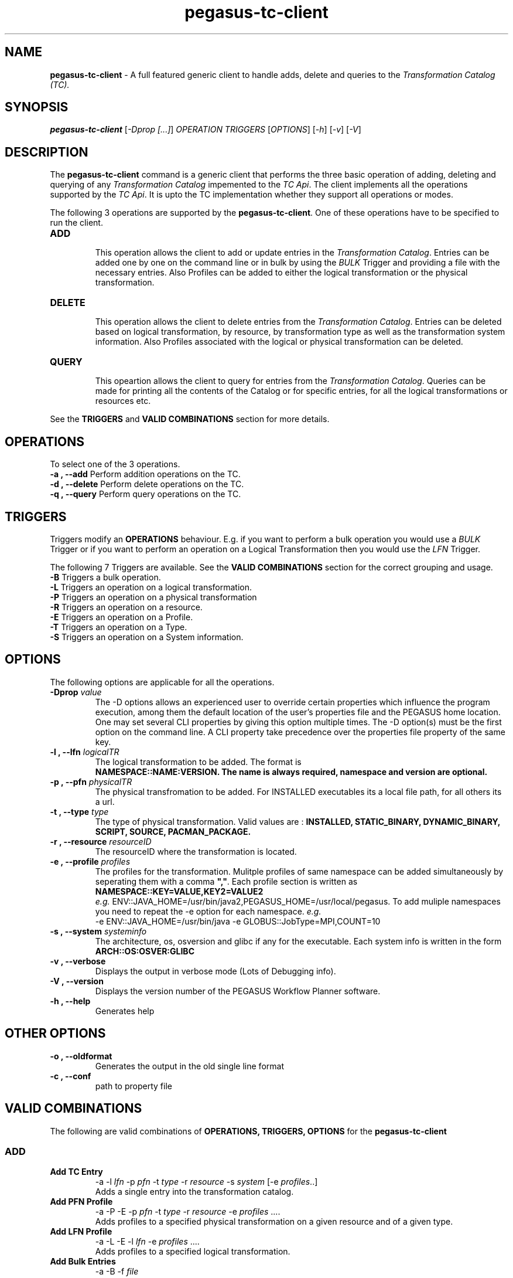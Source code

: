 .\"  Copyright 2010-2011 University Of Southern California
.\"
.\" Licensed under the Apache License, Version 2.0 (the "License");
.\" you may not use this file except in compliance with the License.
.\" You may obtain a copy of the License at
.\"
.\"  http://www.apache.org/licenses/LICENSE-2.0
.\"
.\"  Unless required by applicable law or agreed to in writing,
.\"  software distributed under the License is distributed on an "AS IS" BASIS,
.\"  WITHOUT WARRANTIES OR CONDITIONS OF ANY KIND, either express or implied.
.\"  See the License for the specific language governing permissions and
.\" limitations under the License.
.\"
.\" 
.\" Author: Gaurang Mehta gmehta@isi.edu
.\" 
.\" $REVISION$
.\" 
.\" 
.TH "pegasus-tc-client" "1" "3.1.0" "PEGASUS Workflow Planner"
.SH "NAME"
\fBpegasus\-tc\-client\fR \- A full featured generic client to handle adds, delete and queries to the \fITransformation Catalog (TC).
.SH "SYNOPSIS"
\fBpegasus\-tc\-client\fR [\fI\-Dprop [...]\fR] \fIOPERATION TRIGGERS\fR [\fIOPTIONS\fR] [\fI\-h\fR] [\fI\-v\fR] [\fI\-V\fR]
.SH "DESCRIPTION"
The
\fBpegasus\-tc\-client\fR command is a generic client that performs the three basic operation of adding, deleting and querying of any \fITransformation Catalog\fR impemented to the \fITC Api\fR. The client implements all the operations supported by the \fITC Api\fR. It is upto the TC implementation whether they support all operations or modes.
.LP 
The following 3 operations are supported by the \fBpegasus\-tc\-client\fR. One of these operations have to be specified to run the client.
.TP 
\fBADD\fR
.br 
This operation allows the client to add or update entries in the \fITransformation Catalog\fR. Entries can be added one by one on the command line or in bulk by using the \fIBULK\fR Trigger and providing a file with the necessary entries. Also Profiles can be added to either the logical transformation or the physical transformation.
.TP 
\fBDELETE\fR
.br 
This operation allows the client to delete entries from the \fITransformation Catalog\fR. Entries can be deleted based on logical transformation, by resource, by transformation type as well as the transformation system information. Also Profiles associated with the logical or physical transformation can be deleted.
.TP 
\fBQUERY\fR
.br 
This opeartion allows the client to query for entries from the \fITransformation Catalog\fR. Queries can be made for printing all the contents of the Catalog or for specific entries, for all the logical transformations or resources etc. 
.LP 
See the \fBTRIGGERS\fR and \fBVALID COMBINATIONS\fR section for more details.
.SH "OPERATIONS"
To select one of the 3 operations.
.TP 
\fB\-a , \-\-add\fR     Perform addition operations on the TC.
.TP 
\fB\-d , \-\-delete\fR  Perform delete operations on the TC.
.TP 
\fB\-q , \-\-query\fR   Perform query operations on the TC.
.SH "TRIGGERS"
Triggers modify an \fBOPERATIONS\fR behaviour. E.g. if you want to perform a bulk operation you would use a \fIBULK\fR Trigger or if you want to perform an operation on a Logical Transformation then you would use the \fILFN\fR Trigger.
.LP 
The following 7 Triggers are available. See the \fBVALID COMBINATIONS\fR section for the correct grouping and usage.
.TP 
\fB\-B\fR Triggers a bulk operation.
.TP 
\fB\-L\fR Triggers an operation on a logical transformation.
.TP 
\fB\-P\fR Triggers an operation on a physical transformation
.TP 
\fB\-R\fR Triggers an operation on a resource.
.TP 
\fB\-E\fR Triggers an operation on a Profile.
.TP 
\fB\-T\fR Triggers an operation on a Type.
.TP 
\fB\-S\fR Triggers an operation on a System information.
.SH "OPTIONS"
The following options are applicable for all the operations.
.TP
.PD 0
.B \-Dprop \fIvalue\fR
The \-D options allows an experienced user to override certain properties which influence the program execution, 
among them the default location of the user's properties file and the PEGASUS home location. 
One may set several CLI properties by giving this option multiple times. The -D option(s) must be the first option 
on the command line. A CLI property take precedence over the properties file property of the same key.
.TP 
\fB\-l , \-\-lfn\fR \fIlogicalTR
The logical transformation to be added. The format is 
.br 
\fBNAMESPACE::NAME:VERSION\fB. The name is always required, namespace and version are optional.
.TP 
\fB\-p , \-\-pfn\fR \fIphysicalTR
The physical transfromation to be added. For INSTALLED executables its a local file path, for all others its a url.
.TP 
\fB\-t , \-\-type\fR \fItype  
The type of physical transformation. Valid values are : \fBINSTALLED, STATIC_BINARY, DYNAMIC_BINARY, SCRIPT, SOURCE, PACMAN_PACKAGE.
.TP 
\fB\-r , \-\-resource\fR \fIresourceID
The resourceID where the transformation is located.
.TP 
\fB\-e , \-\-profile\fR \fIprofiles
The profiles for the transformation. Mulitple profiles of same namespace can be added simultaneously by seperating them with a comma \fB","\fR. Each profile section is written as
.br 
\fBNAMESPACE::KEY=VALUE,KEY2=VALUE2\fR
.br 
\fIe.g.\fR ENV::JAVA_HOME=/usr/bin/java2,PEGASUS_HOME=/usr/local/pegasus. To add muliple namespaces you need to repeat the \-e option for each namespace. \fIe.g.\fR 
.br 
\-e ENV::JAVA_HOME=/usr/bin/java \-e GLOBUS::JobType=MPI,COUNT=10
.TP 
\fB\-s , \-\-system\fR \fIsysteminfo     
The architecture, os, osversion and glibc if any for the executable. Each system info is written in the form \fBARCH::OS:OSVER:GLIBC\fR
.TP 
\fB\-v , \-\-verbose\fR
Displays the output in verbose mode (Lots of Debugging info).
.TP 
\fB\-V , \-\-version\fR
Displays the version number of the PEGASUS Workflow Planner software.
.TP 
\fB\-h , \-\-help\fR
Generates help
.SH "OTHER OPTIONS"
.TP 
\fB\-o , \-\-oldformat
Generates the output in the old single line format
.br 
.TP 
\fB\-c , \-\-conf
path to property file
.br
.SH "VALID COMBINATIONS"
The following are valid combinations of \fBOPERATIONS, TRIGGERS, OPTIONS\fR for the \fBpegasus\-tc\-client\fR
.SS
\fBADD\fR
.TP 
\fBAdd TC Entry\fR
\-a \-l \fIlfn\fR \-p \fIpfn\fR \-t \fItype\fR \-r \fIresource\fR \-s \fIsystem\fR [\-e \fIprofiles\fR..]
.br 
Adds a single entry into the transformation catalog.
.TP 
\fBAdd PFN Profile\fR
\-a \-P \-E \-p \fIpfn\fR \-t \fItype\fR \-r \fIresource\fR \-e \fIprofiles\fR ....
.br 
Adds profiles to a specified physical transformation on a given resource and of a given type.
.TP 
\fBAdd LFN Profile
\-a \-L \-E \-l \fIlfn\fR \-e \fIprofiles\fR ....
.br 
Adds profiles to a specified logical transformation.
.TP 
\fBAdd Bulk Entries
\-a \-B \-f \fIfile\fR
.br 
Adds entries in bulk mode by supplying a file containg the entries. The format of the file cotnains 6 columns. E.g.
.br 
#RESOURCE   LFN         PFN      TYPE      SYSINFO      PROFILES
.br 
#
.br 
isi NS::NAME:VER  /bin/date  INSTALLED  ARCH::OS:OSVERS:GLIBC  NS::KEY=VALUE,KEY=VALUE;NS2::KEY=VALUE,KEY=VALUE 
.SS
\fBDELETE\fR
.TP 
\fBDelete all TC\fR
\-d \-BPRELST
.br 
Deletes the entire contents of the TC.
.br 
\fBWARNING : USE WITH CAUTION.
.TP 
\fBDelete by LFN\fR
\-d \-L \-l \fIlfn\fR [\-r \fIresource\fR] [\-t \fItype\fR]
.br 
Deletes entries from the TC for a particular logical transformation and additionaly a resource and or type.
.TP 
\fBDelete by PFN\fR
\-d \-P \-l \fIlfn\fR \-p \fIpfn\fR [\-r \fIresource\fR] [\-t \fItype\fR]
.br 
Deletes entries from the TC for a given logical and physical transformation and additionaly on a particular resource and or of a particular type.
.TP 
\fBDelete by Type\fR
\-d \-T \-t \fItype\fR [\-r \fIresource\fR]
.br 
Deletes entries from TC of a specific type and/or on a specific resource.
.TP 
\fBDelete by Resource\fR
\-d \-R \-r \fIresource\fR
.br 
Deletes the entries from the TC on a particular resource.
.TP 
\fBDelete by SysInfo\fR
\-d \-S \-s \fIsysinfo\fR
.br 
Deletes the entries from the TC for a particular system information type.
.TP 
\fBDelete Pfn Profile\fR
\-d \-P \-E \-p \fIpfn\fR \-r \fIresource\fR \-t \fItype\fR [\-e \fIprofiles\fR ..]
Deletes all or specific profiles associated with a physical transformation.
.TP 
\fBDelete Lfn Profile\fR
\-d \-L \-E \-l \fIlfn\fR \-e \fIprofiles\fR ....
.br 
Deletes all or specific profiles associated with a logical transformation.
.SS
\fBQUERY\fR
.TP 
\fBQuery Bulk\fR
\-q \-B
.br 
Queries for all the contents of the TC. It produces a file format TC which can be added to another TC using the bulk option.
.TP 
\fBQuery LFN\fR
\-q \-L [\-r \fIresource\fR] [\-t \fItype\fR]
.br 
Queries the TC for logical transformation and/or on a particular resource and/or of a particular type.
.TP 
\fBQuery PFN\fR
\-q \-P \-l \fIlfn\fR [\-r \fIresource\fR] [\-t \fItype\fR]
.br 
Queries the TC for physical transformations for a give logical transformation and/or on a particular resource and/or of a particular type.
.TP 
\fBQuery Resource\fR
\-q \-R \-l \fIlfn\fR [\-t \fItype\fR]
.br 
Queries the TC for resources that are registered and/or resources registered for a specific type of transformation.
.TP 
\fBQuery Lfn Profile\fR
\-q \-L \-E \-l \fIlfn\fR
.br 
Queries for profiles associated with a particular logical transformation
.TP 
\fBQuery Pfn Profile\fR
\-q \-P \-E \-p \fIpfn\fR \-r \fIresource\fR \-t \fItype\fR
.br 
Queries for profiles associated with a particular physical transformation

.SH "PROPERTIES"
This are the properties you will need to set to use either the \fBFile\fR or \fBDatabase\fR TC.
.br 
For more details please check the \fB$PEGASUS_HOME/etc/sample.properties\fR file.
.TP 
\fBpegasus.catalog.transformation
Identifies what impelemntation of TC will be used. If relative name is used then the path org.griphyn.cPlanner.tc is prefixed to the name and used as the class name to load. The default value if \fBText\fR. Other supported mode is \fBFile\fR
.TP 
\fBpegasus.catalog.transformation.file
The file path where the text based TC is located. By default the path \fB$PEGASUS_HOME/var/tc.data\fR is used.
.SH "FILES"
.TP 
\fB$PEGASUS_HOME/var/tc.data\fR is the suggested location for the file corresponding to the \fITransformation Catalog
.TP 
\fB$PEGASUS_HOME/etc/properties\fR is the location to specify properties to change what Tranformation Catalog Implementation to use and the implementation related \fBPROPERTIES\fR.
.TP 
\fBpegasus.jar\fR contains all compiled Java bytecode to run the Griphyn PEGASUS Planner.

.SH "ENVIRONMENT VARIABLES"
.TP 
\fB$PEGASUS_HOME\fR 
Path to the PEGASUS installation directory.
.TP 
\fB$JAVA_HOME
Path to the JAVA 1.4.x installation directory.
.TP 
\fB$CLASSPATH
The classpath should be set to contain all necessary PEGASUS files for the execution environment.
To automatically add the \fICLASSPATH\fR to you environment, in the \fI$PEGASUS_HOME\fR directory run the script \fIsource setup\-user\-env.csh\fR or \fIsource setup\-user\-env.sh\fR.
.SH "AUTHORS"
Gaurang Mehta <gmehta at isi dot edu>
.br
Karan Vahi <vahi at isi dot edu>
.PP 
Pegasus
.B http://pegasus.isi.edu

